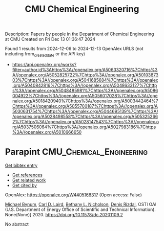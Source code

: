 #+TITLE: CMU Chemical Engineering
Description: Papers by people in the Department of Chemical Engineering at CMU
Created on Fri Dec 13 01:36:47 2024

Found 1 results from 2024-12-06 to 2024-12-13
OpenAlex URLS (not including from_created_date or the API key)
- [[https://api.openalex.org/works?filter=author.id%3Ahttps%3A//openalex.org/A5063320716%7Chttps%3A//openalex.org/A5052825722%7Chttps%3A//openalex.org/A5010387303%7Chttps%3A//openalex.org/A5041685684%7Chttps%3A//openalex.org/A5040842816%7Chttps%3A//openalex.org/A5048633127%7Chttps%3A//openalex.org/A5048485981%7Chttps%3A//openalex.org/A5086004922%7Chttps%3A//openalex.org/A5056017028%7Chttps%3A//openalex.org/A5018420940%7Chttps%3A//openalex.org/A5003442464%7Chttps%3A//openalex.org/A5055700187%7Chttps%3A//openalex.org/A5030631754%7Chttps%3A//openalex.org/A5044695139%7Chttps%3A//openalex.org/A5028498558%7Chttps%3A//openalex.org/A5053252662%7Chttps%3A//openalex.org/A5028147543%7Chttps%3A//openalex.org/A5037506064%7Chttps%3A//openalex.org/A5027983186%7Chttps%3A//openalex.org/A5010666650]]

* Parapint  :CMU_Chemical_Engineering:
:PROPERTIES:
:UUID: https://openalex.org/W4405168317
:TOPICS: Structural Analysis and Optimization, Advanced Materials and Mechanics, solar cell performance optimization
:PUBLICATION_DATE: 2020-09-02
:END:    
    
[[elisp:(doi-add-bibtex-entry "https://doi.org/10.11578/dc.20201109.2")][Get bibtex entry]] 

- [[elisp:(progn (xref--push-markers (current-buffer) (point)) (oa--referenced-works "https://openalex.org/W4405168317"))][Get references]]
- [[elisp:(progn (xref--push-markers (current-buffer) (point)) (oa--related-works "https://openalex.org/W4405168317"))][Get related work]]
- [[elisp:(progn (xref--push-markers (current-buffer) (point)) (oa--cited-by-works "https://openalex.org/W4405168317"))][Get cited by]]

OpenAlex: https://openalex.org/W4405168317 (Open access: False)
    
[[https://openalex.org/A5031357535][Michael Bynum]], [[https://openalex.org/A5030631754][Carl D. Laird]], [[https://openalex.org/A5071938321][Bethany L. Nicholson]], [[https://openalex.org/A5115055515][Denis Rizdal]], OSTI OAI (U.S. Department of Energy Office of Scientific and Technical Information). None(None)] 2020. https://doi.org/10.11578/dc.20201109.2 
     
No abstract    

    
